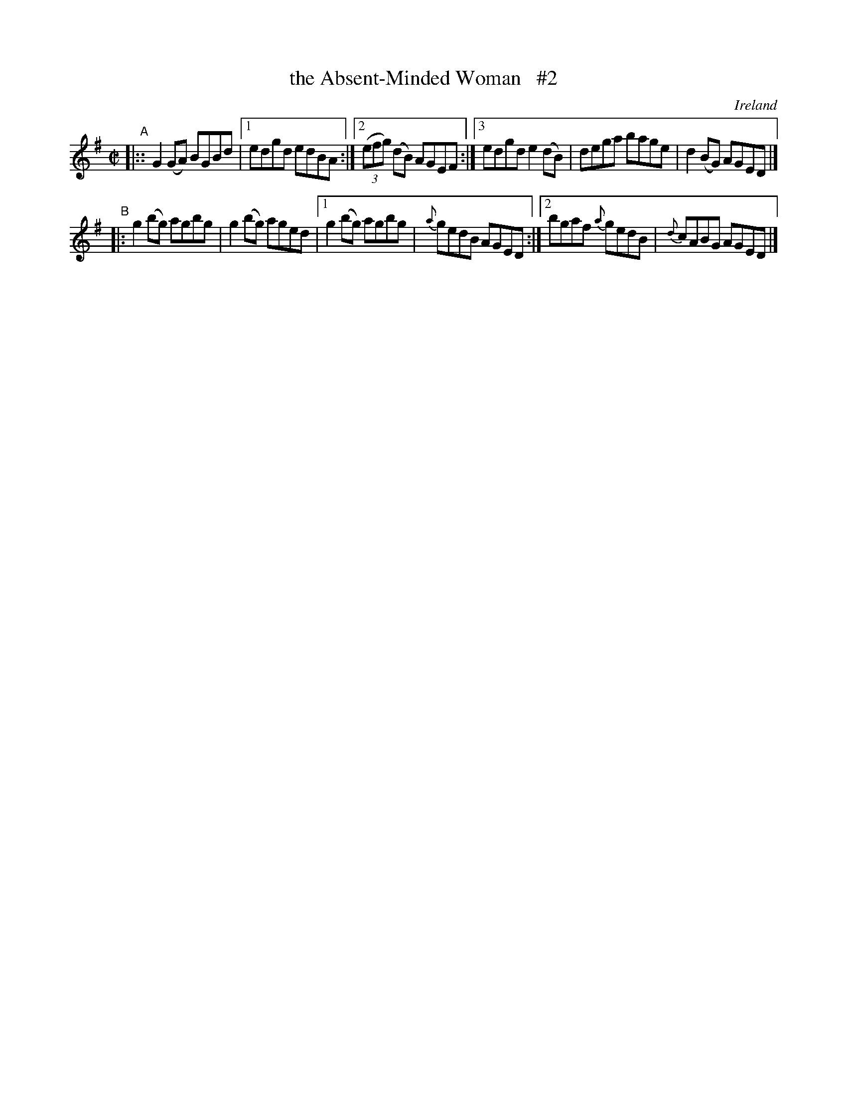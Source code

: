 X: 772
T: the Absent-Minded Woman   #2
R: reel
%S: s:2 b:12(6+6)
O: Ireland
B: Francis O'Neill: "The Dance Music of Ireland" (1907) #772
%%slurgraces 1
%%graceslurs 1
Z: Frank Nordberg - http://www.musicaviva.com
F: http://www.musicaviva.com/abc/tunes/ireland/oneill-1001/0772/oneill-1001-0772-1.abc
N: Compacted via repeats and 2 styles of multiple endings [JC]
M: C|
L: 1/8
K: G
"^A"|:: G2(GA) BGBd |[1 edgd edBA :|[2 (3(efg) (dB) AGEF :|[3 edgd e2(dB) | dega bage | d2(BG) AGED |]
"^B"|:  g2(bg) agbg | g2(bg) aged |[1 g2(bg) agbg | {a}gedB AGED :|[2 bgaf {a}gedB | {d}cABG AGED |]
